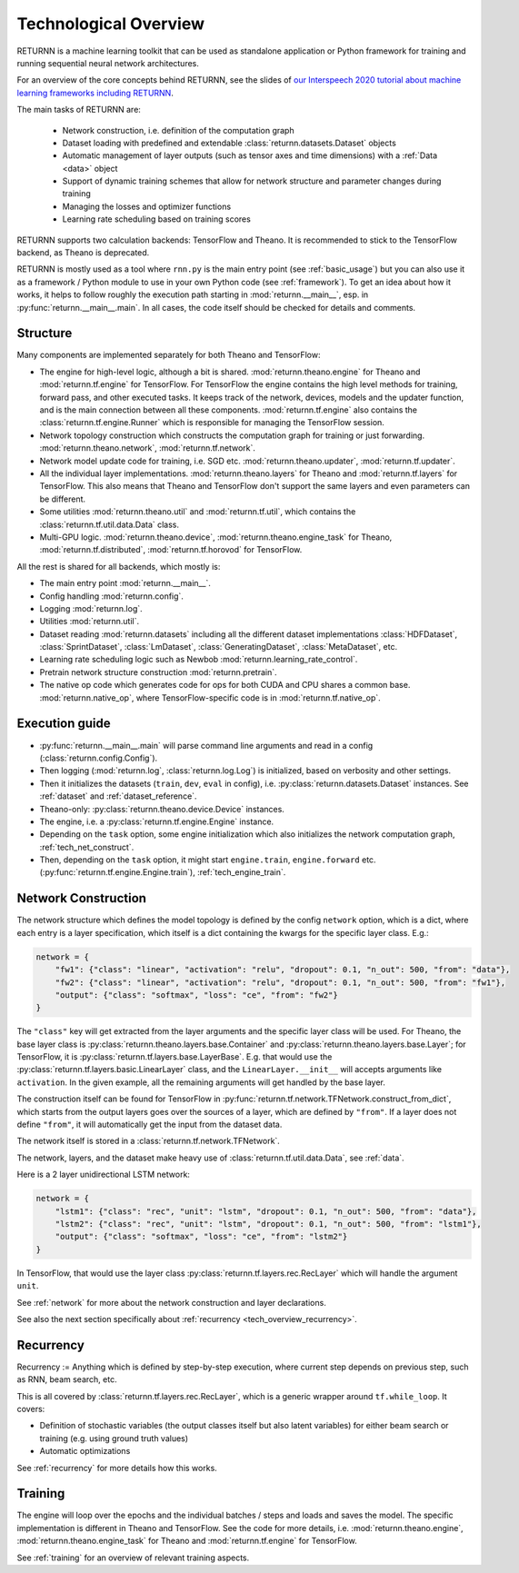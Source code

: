 .. _tech_overview:

======================
Technological Overview
======================

RETURNN is a machine learning toolkit that can be used as standalone application
or Python framework for training and running
sequential neural network architectures.

For an overview of the core concepts behind RETURNN,
see the slides of `our Interspeech 2020 tutorial about machine learning frameworks including RETURNN <https://www-i6.informatik.rwth-aachen.de/publications/download/1154/Zeyer--2020.pdf>`__.

The main tasks of RETURNN are:

    - Network construction, i.e. definition of the computation graph
    - Dataset loading with predefined and extendable :class:`returnn.datasets.Dataset` objects
    - Automatic management of layer outputs (such as tensor axes and time dimensions)
      with a :ref:`Data <data>` object
    - Support of dynamic training schemes that allow for network structure and parameter changes during training
    - Managing the losses and optimizer functions
    - Learning rate scheduling based on training scores

RETURNN supports two calculation backends: TensorFlow and Theano.
It is recommended to stick to the TensorFlow backend, as Theano is deprecated.

RETURNN is mostly used as a tool where ``rnn.py`` is the main entry point
(see :ref:`basic_usage`)
but you can also use it as a framework / Python module to use in your own Python code
(see :ref:`framework`).
To get an idea about how it works, it helps to follow roughly the execution path
starting in :mod:`returnn.__main__`, esp. in :py:func:`returnn.__main__.main`.
In all cases, the code itself should be checked for details and comments.


Structure
---------

Many components are implemented separately for both Theano and TensorFlow:

- The engine for high-level logic, although a bit is shared.
  :mod:`returnn.theano.engine` for Theano
  and :mod:`returnn.tf.engine` for TensorFlow.
  For TensorFlow the engine contains the high level methods for training, forward pass, and other
  executed tasks. It keeps track of the network, devices, models and the updater function, and is the main connection
  between all these components. :mod:`returnn.tf.engine` also contains
  the :class:`returnn.tf.engine.Runner` which is responsible for
  managing the TensorFlow session.
- Network topology construction which constructs the computation graph
  for training or just forwarding.
  :mod:`returnn.theano.network`, :mod:`returnn.tf.network`.
- Network model update code for training, i.e. SGD etc.
  :mod:`returnn.theano.updater`, :mod:`returnn.tf.updater`.
- All the individual layer implementations.
  :mod:`returnn.theano.layers` for Theano
  and :mod:`returnn.tf.layers` for TensorFlow.
  This also means that Theano and TensorFlow don't support the same layers and
  even parameters can be different.
- Some utilities :mod:`returnn.theano.util` and :mod:`returnn.tf.util`,
  which contains the :class:`returnn.tf.util.data.Data` class.
- Multi-GPU logic.
  :mod:`returnn.theano.device`, :mod:`returnn.theano.engine_task` for Theano,
  :mod:`returnn.tf.distributed`, :mod:`returnn.tf.horovod` for TensorFlow.


All the rest is shared for all backends, which mostly is:

- The main entry point :mod:`returnn.__main__`.
- Config handling :mod:`returnn.config`.
- Logging :mod:`returnn.log`.
- Utilities :mod:`returnn.util`.
- Dataset reading :mod:`returnn.datasets` including all the different dataset implementations
  :class:`HDFDataset`, :class:`SprintDataset`,
  :class:`LmDataset`, :class:`GeneratingDataset`, :class:`MetaDataset`, etc.
- Learning rate scheduling logic such as Newbob :mod:`returnn.learning_rate_control`.
- Pretrain network structure construction :mod:`returnn.pretrain`.
- The native op code which generates code for ops for both CUDA and CPU shares a common base.
  :mod:`returnn.native_op`, where TensorFlow-specific code is in :mod:`returnn.tf.native_op`.


Execution guide
---------------

- :py:func:`returnn.__main__.main` will parse command line arguments and read in a config
  (:class:`returnn.config.Config`).
- Then logging (:mod:`returnn.log`, :class:`returnn.log.Log`)
  is initialized, based on verbosity and other settings.
- Then it initializes the datasets (``train``, ``dev``, ``eval`` in config),
  i.e. :py:class:`returnn.datasets.Dataset` instances.
  See :ref:`dataset` and :ref:`dataset_reference`.
- Theano-only: :py:class:`returnn.theano.device.Device` instances.
- The engine, i.e. a :py:class:`returnn.tf.engine.Engine` instance.
- Depending on the ``task`` option, some engine initialization
  which also initializes the network computation graph, :ref:`tech_net_construct`.
- Then, depending on the ``task`` option, it might start ``engine.train``, ``engine.forward`` etc.
  (:py:func:`returnn.tf.engine.Engine.train`), :ref:`tech_engine_train`.


.. _tech_net_construct:

Network Construction
--------------------

The network structure which defines the model topology is defined by the config ``network`` option,
which is a dict, where each entry is a layer specification, which itself is a dict containing
the kwargs for the specific layer class. E.g.:

.. code-block:: python

    network = {
        "fw1": {"class": "linear", "activation": "relu", "dropout": 0.1, "n_out": 500, "from": "data"},
        "fw2": {"class": "linear", "activation": "relu", "dropout": 0.1, "n_out": 500, "from": "fw1"},
        "output": {"class": "softmax", "loss": "ce", "from": "fw2"}
    }

The ``"class"`` key will get extracted from the layer arguments and the specific layer class will be used.
For Theano, the base layer class is
:py:class:`returnn.theano.layers.base.Container` and :py:class:`returnn.theano.layers.base.Layer`;
for TensorFlow, it is :py:class:`returnn.tf.layers.base.LayerBase`.
E.g. that would use the :py:class:`returnn.tf.layers.basic.LinearLayer` class,
and the ``LinearLayer.__init__`` will accepts arguments like ``activation``.
In the given example, all the remaining arguments will get handled by the base layer.

The construction itself can be found for TensorFlow in :py:func:`returnn.tf.network.TFNetwork.construct_from_dict`,
which starts from the output layers goes over the sources of a layer, which are defined by ``"from"``.
If a layer does not define ``"from"``, it will automatically get the input from the dataset data.

The network itself is stored in a :class:`returnn.tf.network.TFNetwork`.

The network, layers, and the dataset make heavy use of :class:`returnn.tf.util.data.Data`,
see :ref:`data`.

Here is a 2 layer unidirectional LSTM network:

.. code-block:: python

    network = {
        "lstm1": {"class": "rec", "unit": "lstm", "dropout": 0.1, "n_out": 500, "from": "data"},
        "lstm2": {"class": "rec", "unit": "lstm", "dropout": 0.1, "n_out": 500, "from": "lstm1"},
        "output": {"class": "softmax", "loss": "ce", "from": "lstm2"}
    }

In TensorFlow, that would use the layer class :py:class:`returnn.tf.layers.rec.RecLayer`
which will handle the argument ``unit``.

See :ref:`network` for more about the network construction and layer declarations.

See also the next section specifically about :ref:`recurrency <tech_overview_recurrency>`.


.. _tech_overview_recurrency:

Recurrency
----------

Recurrency :=
Anything which is defined by step-by-step execution,
where current step depends on previous step, such as RNN, beam search, etc.

This is all covered by :class:`returnn.tf.layers.rec.RecLayer`,
which is a generic wrapper around ``tf.while_loop``.
It covers:

* Definition of stochastic variables (the output classes itself but also latent variables)
  for either beam search or training (e.g. using ground truth values)
* Automatic optimizations

See :ref:`recurrency` for more details how this works.


.. _tech_engine_train:

Training
--------

The engine will loop over the epochs and the individual batches / steps and loads and saves the model.
The specific implementation is different in Theano and TensorFlow.
See the code for more details, i.e. :mod:`returnn.theano.engine`,
:mod:`returnn.theano.engine_task` for Theano
and :mod:`returnn.tf.engine` for TensorFlow.

See :ref:`training` for an overview of relevant training aspects.
